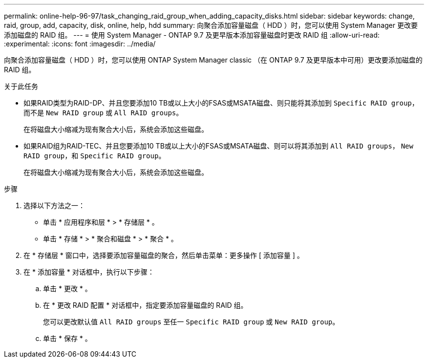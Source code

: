 ---
permalink: online-help-96-97/task_changing_raid_group_when_adding_capacity_disks.html 
sidebar: sidebar 
keywords: change, raid, group, add, capacity, disk, online, help, hdd 
summary: 向聚合添加容量磁盘（ HDD ）时，您可以使用 System Manager 更改要添加磁盘的 RAID 组。 
---
= 使用 System Manager - ONTAP 9.7 及更早版本添加容量磁盘时更改 RAID 组
:allow-uri-read: 
:experimental: 
:icons: font
:imagesdir: ../media/


[role="lead"]
向聚合添加容量磁盘（ HDD ）时，您可以使用 ONTAP System Manager classic （在 ONTAP 9.7 及更早版本中可用）更改要添加磁盘的 RAID 组。

.关于此任务
* 如果RAID类型为RAID-DP、并且您要添加10 TB或以上大小的FSAS或MSATA磁盘、则只能将其添加到 `Specific RAID group`，而不是 `New RAID group` 或 `All RAID groups`。
+
在将磁盘大小缩减为现有聚合大小后，系统会添加这些磁盘。

* 如果RAID组为RAID-TEC、并且您要添加10 TB或以上大小的FSAS或MSATA磁盘、则可以将其添加到 `All RAID groups`， `New RAID group`，和 `Specific RAID group`。
+
在将磁盘大小缩减为现有聚合大小后，系统会添加这些磁盘。



.步骤
. 选择以下方法之一：
+
** 单击 * 应用程序和层 * > * 存储层 * 。
** 单击 * 存储 * > * 聚合和磁盘 * > * 聚合 * 。


. 在 * 存储层 * 窗口中，选择要添加容量磁盘的聚合，然后单击菜单：更多操作 [ 添加容量 ] 。
. 在 * 添加容量 * 对话框中，执行以下步骤：
+
.. 单击 * 更改 * 。
.. 在 * 更改 RAID 配置 * 对话框中，指定要添加容量磁盘的 RAID 组。
+
您可以更改默认值 `All RAID groups` 至任一 `Specific RAID group` 或 `New RAID group`。

.. 单击 * 保存 * 。



